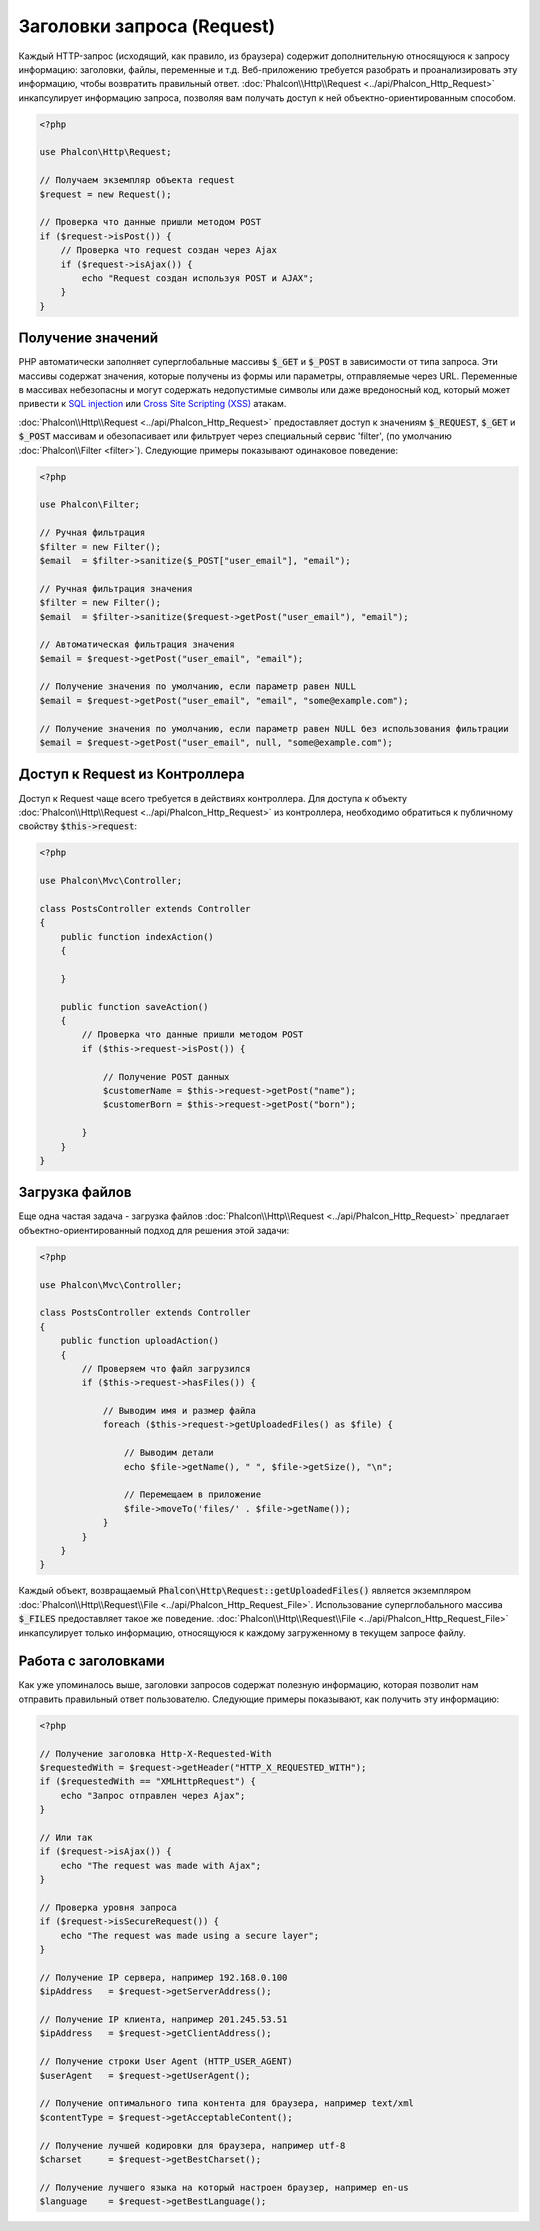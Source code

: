Заголовки запроса (Request)
===========================

Каждый HTTP-запрос (исходящий, как правило, из браузера) содержит дополнительную относящуюся к запросу информацию: заголовки,
файлы, переменные и т.д. Веб-приложению требуется разобрать и проанализировать эту информацию, чтобы возвратить
правильный ответ. :doc:`Phalcon\\Http\\Request <../api/Phalcon_Http_Request>` инкапсулирует информацию запроса,
позволяя вам получать доступ к ней объектно-ориентированным способом.

.. code-block:: php

    <?php

    use Phalcon\Http\Request;

    // Получаем экземпляр объекта request
    $request = new Request();

    // Проверка что данные пришли методом POST
    if ($request->isPost()) {
        // Проверка что request создан через Ajax
        if ($request->isAjax()) {
            echo "Request создан используя POST и AJAX";
        }
    }

Получение значений
------------------
PHP автоматически заполняет суперглобальные массивы :code:`$_GET` и :code:`$_POST` в зависимости от типа запроса. Эти массивы
содержат значения, которые получены из формы или параметры, отправляемые через URL. Переменные в массивах небезопасны и могут содержать недопустимые символы или даже вредоносный код, который может привести
к `SQL injection`_ или `Cross Site Scripting (XSS)`_ атакам.

:doc:`Phalcon\\Http\\Request <../api/Phalcon_Http_Request>` предоставляет доступ к значениям :code:`$_REQUEST`,
:code:`$_GET` и :code:`$_POST` массивам и обезопасивает или фильтрует через специальный сервис 'filter', (по умолчанию
:doc:`Phalcon\\Filter <filter>`). Следующие примеры показывают одинаковое поведение:

.. code-block:: php

    <?php

    use Phalcon\Filter;

    // Ручная фильтрация
    $filter = new Filter();
    $email  = $filter->sanitize($_POST["user_email"], "email");

    // Ручная фильтрация значения
    $filter = new Filter();
    $email  = $filter->sanitize($request->getPost("user_email"), "email");

    // Автоматическая фильтрация значения
    $email = $request->getPost("user_email", "email");

    // Получение значения по умолчанию, если параметр равен NULL
    $email = $request->getPost("user_email", "email", "some@example.com");

    // Получение значения по умолчанию, если параметр равен NULL без использования фильтрации
    $email = $request->getPost("user_email", null, "some@example.com");


Доступ к Request из Контроллера
-------------------------------
Доступ к Request чаще всего требуется в действиях контроллера. Для доступа к объекту
:doc:`Phalcon\\Http\\Request <../api/Phalcon_Http_Request>` из контроллера, необходимо обратиться к публичному свойству :code:`$this->request`:

.. code-block:: php

    <?php

    use Phalcon\Mvc\Controller;

    class PostsController extends Controller
    {
        public function indexAction()
        {

        }

        public function saveAction()
        {
            // Проверка что данные пришли методом POST
            if ($this->request->isPost()) {

                // Получение POST данных
                $customerName = $this->request->getPost("name");
                $customerBorn = $this->request->getPost("born");

            }
        }
    }

Загрузка файлов
---------------
Еще одна частая задача - загрузка файлов :doc:`Phalcon\\Http\\Request <../api/Phalcon_Http_Request>` предлагает
объектно-ориентированный подход для решения этой задачи:

.. code-block:: php

    <?php

    use Phalcon\Mvc\Controller;

    class PostsController extends Controller
    {
        public function uploadAction()
        {
            // Проверяем что файл загрузился
            if ($this->request->hasFiles()) {

                // Выводим имя и размер файла
                foreach ($this->request->getUploadedFiles() as $file) {

                    // Выводим детали
                    echo $file->getName(), " ", $file->getSize(), "\n";

                    // Перемещаем в приложение
                    $file->moveTo('files/' . $file->getName());
                }
            }
        }
    }

Каждый объект, возвращаемый :code:`Phalcon\Http\Request::getUploadedFiles()` является экземпляром
:doc:`Phalcon\\Http\\Request\\File <../api/Phalcon_Http_Request_File>`. Использование суперглобального массива :code:`$_FILES`
предоставляет такое же поведение. :doc:`Phalcon\\Http\\Request\\File <../api/Phalcon_Http_Request_File>` инкапсулирует
только информацию, относящуюся к каждому загруженному в текущем запросе файлу.

Работа с заголовками
--------------------
Как уже упоминалось выше, заголовки запросов содержат полезную информацию, которая позволит нам отправить правильный ответ
пользователю. Следующие примеры показывают, как получить эту информацию:

.. code-block:: php

    <?php

    // Получение заголовка Http-X-Requested-With
    $requestedWith = $request->getHeader("HTTP_X_REQUESTED_WITH");
    if ($requestedWith == "XMLHttpRequest") {
        echo "Запрос отправлен через Ajax";
    }

    // Или так
    if ($request->isAjax()) {
        echo "The request was made with Ajax";
    }

    // Проверка уровня запроса
    if ($request->isSecureRequest()) {
        echo "The request was made using a secure layer";
    }

    // Получение IP сервера, например 192.168.0.100
    $ipAddress   = $request->getServerAddress();

    // Получение IP клиента, например 201.245.53.51
    $ipAddress   = $request->getClientAddress();

    // Получение строки User Agent (HTTP_USER_AGENT)
    $userAgent   = $request->getUserAgent();

    // Получение оптимального типа контента для браузера, например text/xml
    $contentType = $request->getAcceptableContent();

    // Получение лучшей кодировки для браузера, например utf-8
    $charset     = $request->getBestCharset();

    // Получение лучшего языка на который настроен браузер, например en-us
    $language    = $request->getBestLanguage();


.. _SQL injection: http://en.wikipedia.org/wiki/SQL_injection
.. _Cross Site Scripting (XSS): http://en.wikipedia.org/wiki/Cross-site_scripting

